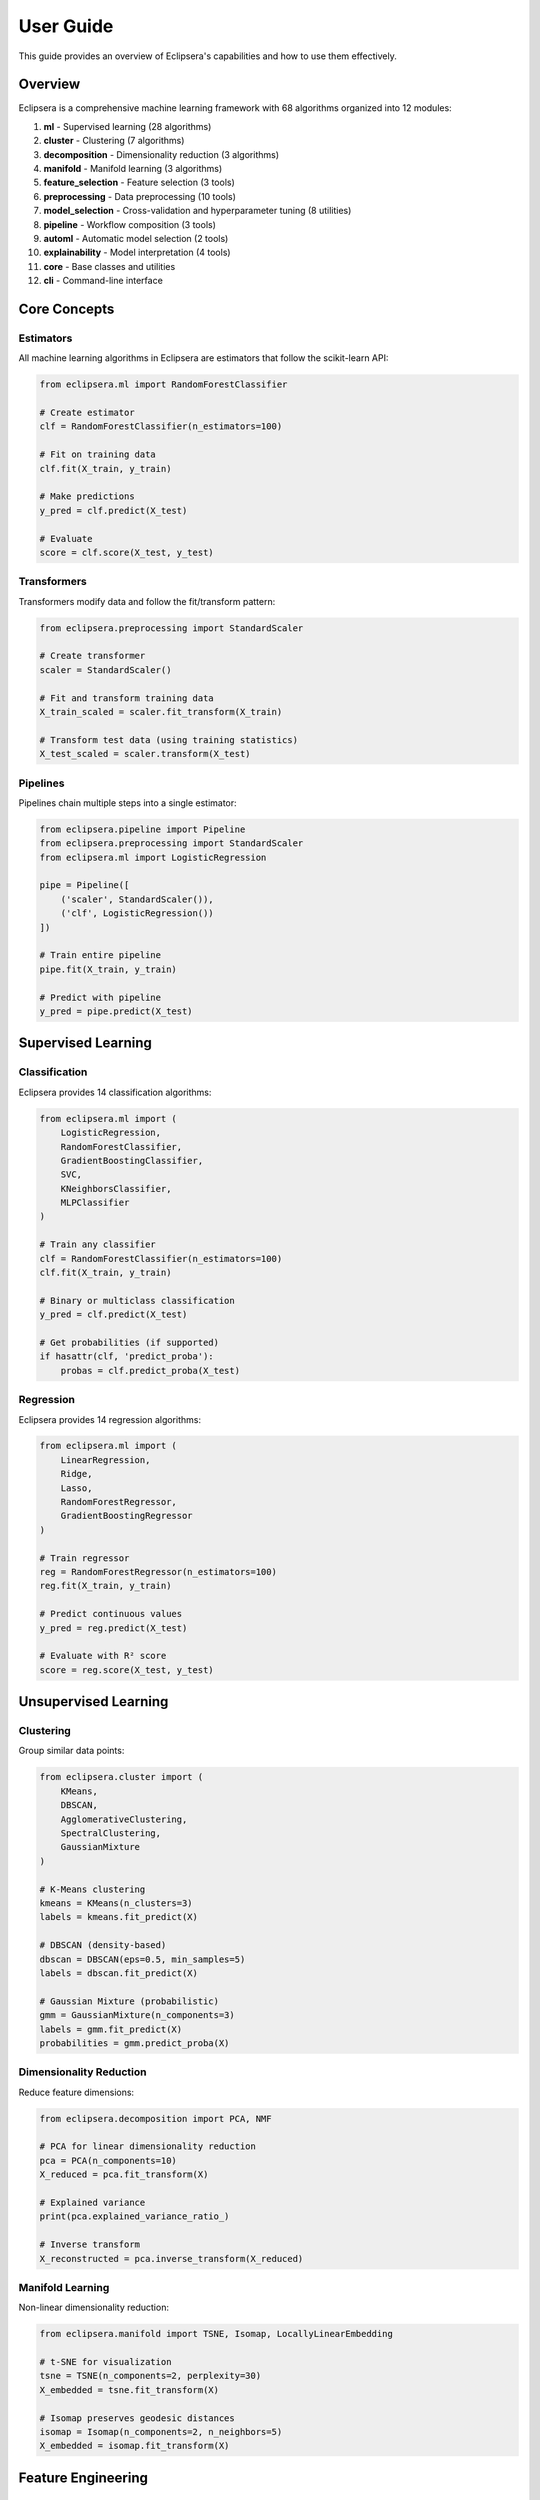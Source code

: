 User Guide
==========

This guide provides an overview of Eclipsera's capabilities and how to use them effectively.

Overview
--------

Eclipsera is a comprehensive machine learning framework with 68 algorithms organized into 12 modules:

1. **ml** - Supervised learning (28 algorithms)
2. **cluster** - Clustering (7 algorithms)
3. **decomposition** - Dimensionality reduction (3 algorithms)
4. **manifold** - Manifold learning (3 algorithms)
5. **feature_selection** - Feature selection (3 tools)
6. **preprocessing** - Data preprocessing (10 tools)
7. **model_selection** - Cross-validation and hyperparameter tuning (8 utilities)
8. **pipeline** - Workflow composition (3 tools)
9. **automl** - Automatic model selection (2 tools)
10. **explainability** - Model interpretation (4 tools)
11. **core** - Base classes and utilities
12. **cli** - Command-line interface

Core Concepts
-------------

Estimators
~~~~~~~~~~

All machine learning algorithms in Eclipsera are estimators that follow the scikit-learn API:

.. code-block:: python

    from eclipsera.ml import RandomForestClassifier

    # Create estimator
    clf = RandomForestClassifier(n_estimators=100)

    # Fit on training data
    clf.fit(X_train, y_train)

    # Make predictions
    y_pred = clf.predict(X_test)

    # Evaluate
    score = clf.score(X_test, y_test)

Transformers
~~~~~~~~~~~~

Transformers modify data and follow the fit/transform pattern:

.. code-block:: python

    from eclipsera.preprocessing import StandardScaler

    # Create transformer
    scaler = StandardScaler()

    # Fit and transform training data
    X_train_scaled = scaler.fit_transform(X_train)

    # Transform test data (using training statistics)
    X_test_scaled = scaler.transform(X_test)

Pipelines
~~~~~~~~~

Pipelines chain multiple steps into a single estimator:

.. code-block:: python

    from eclipsera.pipeline import Pipeline
    from eclipsera.preprocessing import StandardScaler
    from eclipsera.ml import LogisticRegression

    pipe = Pipeline([
        ('scaler', StandardScaler()),
        ('clf', LogisticRegression())
    ])

    # Train entire pipeline
    pipe.fit(X_train, y_train)

    # Predict with pipeline
    y_pred = pipe.predict(X_test)

Supervised Learning
-------------------

Classification
~~~~~~~~~~~~~~

Eclipsera provides 14 classification algorithms:

.. code-block:: python

    from eclipsera.ml import (
        LogisticRegression,
        RandomForestClassifier,
        GradientBoostingClassifier,
        SVC,
        KNeighborsClassifier,
        MLPClassifier
    )

    # Train any classifier
    clf = RandomForestClassifier(n_estimators=100)
    clf.fit(X_train, y_train)

    # Binary or multiclass classification
    y_pred = clf.predict(X_test)

    # Get probabilities (if supported)
    if hasattr(clf, 'predict_proba'):
        probas = clf.predict_proba(X_test)

Regression
~~~~~~~~~~

Eclipsera provides 14 regression algorithms:

.. code-block:: python

    from eclipsera.ml import (
        LinearRegression,
        Ridge,
        Lasso,
        RandomForestRegressor,
        GradientBoostingRegressor
    )

    # Train regressor
    reg = RandomForestRegressor(n_estimators=100)
    reg.fit(X_train, y_train)

    # Predict continuous values
    y_pred = reg.predict(X_test)

    # Evaluate with R² score
    score = reg.score(X_test, y_test)

Unsupervised Learning
---------------------

Clustering
~~~~~~~~~~

Group similar data points:

.. code-block:: python

    from eclipsera.cluster import (
        KMeans,
        DBSCAN,
        AgglomerativeClustering,
        SpectralClustering,
        GaussianMixture
    )

    # K-Means clustering
    kmeans = KMeans(n_clusters=3)
    labels = kmeans.fit_predict(X)

    # DBSCAN (density-based)
    dbscan = DBSCAN(eps=0.5, min_samples=5)
    labels = dbscan.fit_predict(X)

    # Gaussian Mixture (probabilistic)
    gmm = GaussianMixture(n_components=3)
    labels = gmm.fit_predict(X)
    probabilities = gmm.predict_proba(X)

Dimensionality Reduction
~~~~~~~~~~~~~~~~~~~~~~~~

Reduce feature dimensions:

.. code-block:: python

    from eclipsera.decomposition import PCA, NMF

    # PCA for linear dimensionality reduction
    pca = PCA(n_components=10)
    X_reduced = pca.fit_transform(X)

    # Explained variance
    print(pca.explained_variance_ratio_)

    # Inverse transform
    X_reconstructed = pca.inverse_transform(X_reduced)

Manifold Learning
~~~~~~~~~~~~~~~~~

Non-linear dimensionality reduction:

.. code-block:: python

    from eclipsera.manifold import TSNE, Isomap, LocallyLinearEmbedding

    # t-SNE for visualization
    tsne = TSNE(n_components=2, perplexity=30)
    X_embedded = tsne.fit_transform(X)

    # Isomap preserves geodesic distances
    isomap = Isomap(n_components=2, n_neighbors=5)
    X_embedded = isomap.fit_transform(X)

Feature Engineering
-------------------

Feature Selection
~~~~~~~~~~~~~~~~~

Select the most important features:

.. code-block:: python

    from eclipsera.feature_selection import (
        SelectKBest,
        RFE,
        VarianceThreshold
    )

    # Select top K features
    selector = SelectKBest(k=10)
    X_selected = selector.fit_transform(X, y)

    # Recursive feature elimination
    from eclipsera.ml import LogisticRegression
    rfe = RFE(LogisticRegression(), n_features_to_select=10)
    X_selected = rfe.fit_transform(X, y)

Data Preprocessing
~~~~~~~~~~~~~~~~~~

Prepare data for machine learning:

.. code-block:: python

    from eclipsera.preprocessing import (
        StandardScaler,
        MinMaxScaler,
        SimpleImputer,
        LabelEncoder,
        OneHotEncoder
    )

    # Scaling
    scaler = StandardScaler()
    X_scaled = scaler.fit_transform(X)

    # Missing value imputation
    imputer = SimpleImputer(strategy='mean')
    X_imputed = imputer.fit_transform(X)

    # Encoding categorical variables
    encoder = OneHotEncoder()
    X_encoded = encoder.fit_transform(X_categorical)

AutoML
------

Automatic Model Selection
~~~~~~~~~~~~~~~~~~~~~~~~~~

Let Eclipsera choose the best algorithm:

.. code-block:: python

    from eclipsera.automl import AutoClassifier, AutoRegressor

    # Classification
    auto_clf = AutoClassifier(cv=5, verbose=1)
    auto_clf.fit(X_train, y_train)

    print(f"Best: {auto_clf.best_algorithm_}")
    print(f"Score: {auto_clf.best_score_:.4f}")

    # Regression
    auto_reg = AutoRegressor(cv=5, scoring='r2', verbose=1)
    auto_reg.fit(X_train, y_train)

Model Explainability
--------------------

Understand Model Predictions
~~~~~~~~~~~~~~~~~~~~~~~~~~~~

.. code-block:: python

    from eclipsera.explainability import (
        permutation_importance,
        partial_dependence,
        get_feature_importance
    )

    # Permutation importance
    result = permutation_importance(clf, X_test, y_test, n_repeats=10)
    print(result['importances_mean'])

    # Partial dependence
    pd_result = partial_dependence(clf, X, features=[0, 1, 2])

    # Direct feature importance (for tree-based models)
    imp = get_feature_importance(clf, feature_names=['age', 'income', 'score'])

Model Evaluation
----------------

Cross-Validation
~~~~~~~~~~~~~~~~

.. code-block:: python

    from eclipsera.model_selection import cross_val_score, KFold

    # Simple cross-validation
    scores = cross_val_score(clf, X, y, cv=5)
    print(f"Scores: {scores}")
    print(f"Mean: {scores.mean():.3f} (+/- {scores.std() * 2:.3f})")

    # Custom cross-validation
    cv = KFold(n_splits=10, shuffle=True, random_state=42)
    scores = cross_val_score(clf, X, y, cv=cv)

Hyperparameter Tuning
~~~~~~~~~~~~~~~~~~~~~

.. code-block:: python

    from eclipsera.model_selection import GridSearchCV, RandomizedSearchCV

    # Grid search
    param_grid = {
        'n_estimators': [50, 100, 200],
        'max_depth': [5, 10, None]
    }
    grid = GridSearchCV(RandomForestClassifier(), param_grid, cv=5)
    grid.fit(X_train, y_train)

    print(f"Best params: {grid.best_params_}")
    print(f"Best score: {grid.best_score_:.4f}")

Best Practices
--------------

1. **Always split your data** into training and test sets
2. **Scale your features** when using distance-based algorithms
3. **Use cross-validation** for reliable performance estimates
4. **Start simple** with linear models before trying complex ones
5. **Check for overfitting** by comparing training and test scores
6. **Use pipelines** to prevent data leakage
7. **Set random_state** for reproducibility
8. **Explain your models** to build trust and understanding

Next Steps
----------

* Explore detailed :doc:`tutorials/classification`
* Learn about :doc:`tutorials/automl`
* Master :doc:`tutorials/pipelines`
* Understand :doc:`tutorials/explainability`
* Check the :doc:`api/ml` reference

